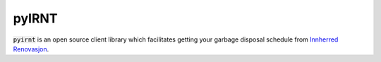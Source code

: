 pyIRNT
======

.. image:: https://img.shields.io/badge/pip%20install-pyirnt-brightgreen
    :target: https://pypi.org/project/pyirnt
.. image:: https://img.shields.io/pypi/v/pyirnt?color=green&label=version
    :target: https://github.com/bendikrb/pyirnt/releases
.. image:: https://github.com/bendikrb/pyirnt/workflows/Test/badge.svg
    :target: https://github.com/bendikrb/pyirnt/actions
.. image:: https://img.shields.io/github/license/bendikrb/pyirnt
    :target: https://github.com/bendikrb/pyirnt/blob/master/LICENSE

:code:`pyirnt` is an open source client library which facilitates getting your garbage disposal schedule from `Innherred Renovasjon <https://ir.nt.no>`_.
